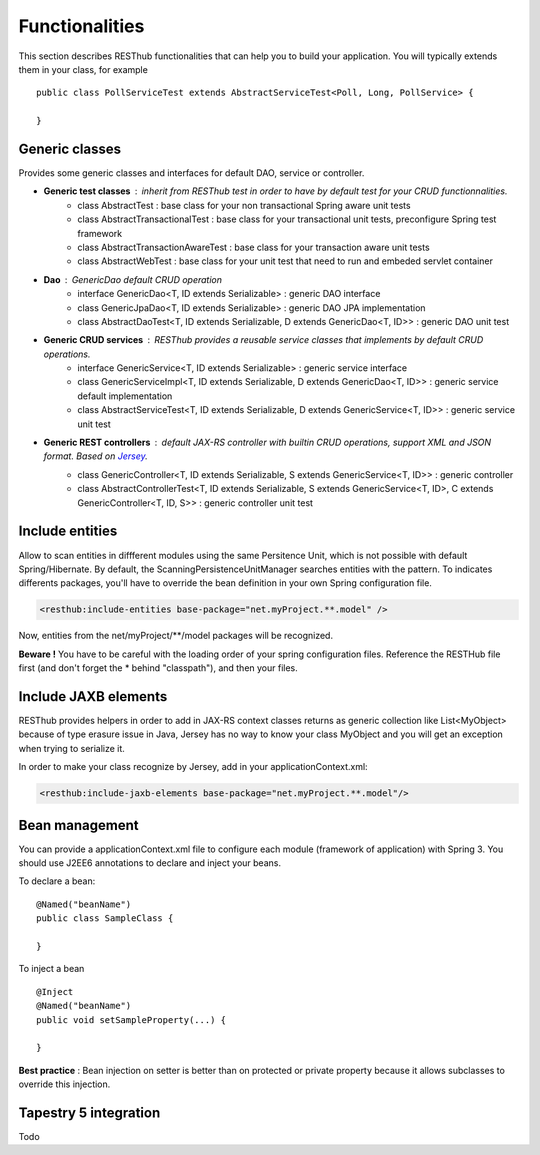 ===============Functionalities===============This section describes RESThub functionalities that can help you to build your application. You will typically extends them in your class, for example ::	public class PollServiceTest extends AbstractServiceTest<Poll, Long, PollService> {		}Generic classes===============Provides some generic classes and interfaces for default DAO, service or controller.* **Generic test classes** : inherit from RESThub test in order to have by default test for your CRUD functionnalities.	* class AbstractTest : base class for your non transactional Spring aware unit tests	* class AbstractTransactionalTest : base class for your transactional unit tests, preconfigure Spring test framework	* class AbstractTransactionAwareTest : base class for your transaction aware unit tests	* class AbstractWebTest : base class for your unit test that need to run and embeded servlet container* **Dao** : GenericDao default CRUD operation	* interface GenericDao<T, ID extends Serializable> : generic DAO interface	* class GenericJpaDao<T, ID extends Serializable> : generic DAO JPA implementation	* class AbstractDaoTest<T, ID extends Serializable, D extends GenericDao<T, ID>> : generic DAO unit test * **Generic CRUD services** : RESThub provides a reusable service classes that implements by default CRUD operations.	* interface GenericService<T, ID extends Serializable> : generic service interface	* class GenericServiceImpl<T, ID extends Serializable, D extends GenericDao<T, ID>> : generic service default implementation	* class AbstractServiceTest<T, ID extends Serializable, D extends GenericService<T, ID>> : generic service unit test* **Generic REST controllers** : default JAX-RS controller with builtin CRUD operations, support XML and JSON format. Based on `Jersey <https://jersey.dev.java.net/>`_.	* class GenericController<T, ID extends Serializable, S extends GenericService<T, ID>> : generic controller	* class AbstractControllerTest<T, ID extends Serializable, S extends GenericService<T, ID>, C extends GenericController<T, ID, S>> : generic controller unit testInclude entities================Allow to scan entities in diffferent modules using the same Persitence Unit, which is not possible with default Spring/Hibernate.By default, the ScanningPersistenceUnitManager searches entities with the pattern.To indicates differents packages, you'll have to override the bean definition in your own Spring configuration file... code-block:: xml	<resthub:include-entities base-package="net.myProject.**.model" />Now, entities from the net/myProject/\*\*/model packages will be recognized.**Beware !** You have to be careful with the loading order of your spring configuration files.Reference the RESTHub file first (and don't forget the * behind "classpath"), and then your files.Include JAXB elements=====================RESThub provides helpers in order to add in JAX-RS context classes returns as generic collection like List<MyObject> because of type erasure issue in Java, Jersey has no way to know your class MyObject and you will get an exception when trying to serialize it.In order to make your class recognize by Jersey, add in your applicationContext.xml:.. code-block:: xml	<resthub:include-jaxb-elements base-package="net.myProject.**.model"/>Bean management===============You can provide a applicationContext.xml file to configure each module (framework of application) with Spring 3. You should use J2EE6 annotations to declare and inject your beans.To declare a bean::	@Named("beanName")	public class SampleClass {		}To inject a bean ::	@Inject	@Named("beanName")	public void setSampleProperty(...) {		}**Best practice** : Bean injection on setter is better than on protected or private property because it allows subclasses to override this injection.Tapestry 5 integration======================Todo
